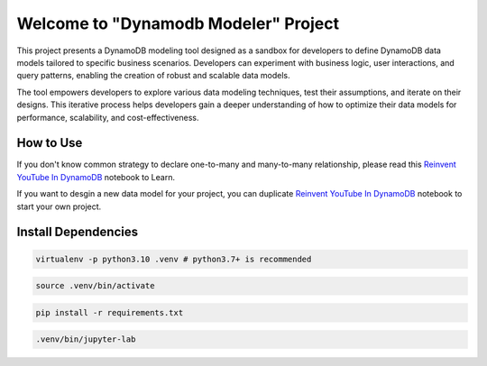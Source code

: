 Welcome to "Dynamodb Modeler" Project
==============================================================================

.. image:: https://user-images.githubusercontent.com/6800411/212983034-b0d8f048-228e-4be6-b591-1e39a70d64ec.png

This project presents a DynamoDB modeling tool designed as a sandbox for developers to define DynamoDB data models tailored to specific business scenarios. Developers can experiment with business logic, user interactions, and query patterns, enabling the creation of robust and scalable data models.

The tool empowers developers to explore various data modeling techniques, test their assumptions, and iterate on their designs. This iterative process helps developers gain a deeper understanding of how to optimize their data models for performance, scalability, and cost-effectiveness.


How to Use
------------------------------------------------------------------------------
If you don't know common strategy to declare one-to-many and many-to-many relationship, please read this `Reinvent YouTube In DynamoDB <./Reinvent-YouTube-In-DynamoDB.ipynb>`_ notebook to Learn.

If you want to desgin a new data model for your project, you can duplicate `Reinvent YouTube In DynamoDB <./Reinvent-YouTube-In-DynamoDB.ipynb>`_ notebook to start your own project.


Install Dependencies
------------------------------------------------------------------------------
.. code-block:: console

    virtualenv -p python3.10 .venv # python3.7+ is recommended

.. code-block:: console

    source .venv/bin/activate

.. code-block:: console

    pip install -r requirements.txt

.. code-block:: console

    .venv/bin/jupyter-lab
